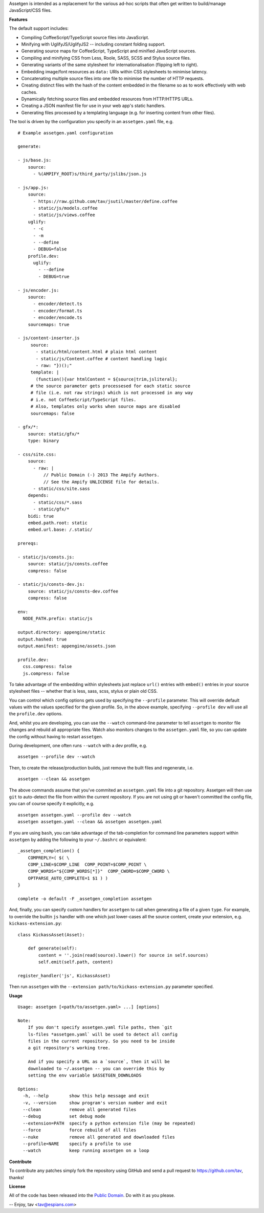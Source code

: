 Assetgen is intended as a replacement for the various ad-hoc scripts that often
get written to build/manage JavaScript/CSS files.

**Features**

The default support includes:

* Compiling CoffeeScript/TypeScript source files into JavaScript.

* Minifying with UglifyJS/UglifyJS2 -- including constant folding support.

* Generating source maps for CoffeeScript, TypeScript and minified JavaScript
  sources.

* Compiling and minifying CSS from Less, Roole, SASS, SCSS and Stylus source
  files.

* Generating variants of the same stylesheet for internationalisation
  (flipping left to right).

* Embedding image/font resources as ``data:`` URIs within CSS stylesheets to
  minimise latency.

* Concatenating multiple source files into one file to minimise the number of
  HTTP requests.

* Creating distinct files with the hash of the content embedded in the filename
  so as to work effectively with web caches.

* Dynamically fetching source files and embedded resources from HTTP/HTTPS URLs.

* Creating a JSON manifest file for use in your web app's static handlers.

* Generating files processed by a templating language (e.g. for inserting content from other files).

The tool is driven by the configuration you specify in an ``assetgen.yaml``
file, e.g.

::

   # Example assetgen.yaml configuration

   generate:

   - js/base.js:
       source:
         - %(AMPIFY_ROOT)s/third_party/jslibs/json.js

   - js/app.js:
       source:
         - https://raw.github.com/tav/jsutil/master/define.coffee
         - static/js/models.coffee
         - static/js/views.coffee
       uglify:
         - -c
         - -m
         - --define
         - DEBUG=false
       profile.dev:
         uglify:
           - --define
           - DEBUG=true

   - js/encoder.js:
       source:
         - encoder/detect.ts
         - encoder/format.ts
         - encoder/encode.ts
       sourcemaps: true

   - js/content-inserter.js
        source:
          - static/html/content.html # plain html content
          - static/js/Content.coffee # content handling logic
          - raw: "})();"
        template: |
          (function(){var htmlContent = ${source|trim,jsliteral};
        # the source parameter gets processesed for each static source
        # file (i.e. not raw strings) which is not processed in any way
        # i.e. not CoffeeScript/TypeScript files.
        # Also, templates only works when source maps are disabled
        sourcemaps: false

   - gfx/*:
       source: static/gfx/*
       type: binary

   - css/site.css:
       source:
         - raw: |
             // Public Domain (-) 2013 The Ampify Authors.
             // See the Ampify UNLICENSE file for details.
         - static/css/site.sass
       depends:
         - static/css/*.sass
         - static/gfx/*
       bidi: true
       embed.path.root: static
       embed.url.base: /.static/

   prereqs:

   - static/js/consts.js:
       source: static/js/consts.coffee
       compress: false

   - static/js/consts-dev.js:
       source: static/js/consts-dev.coffee
       compress: false

   env:
     NODE_PATH.prefix: static/js

   output.directory: appengine/static
   output.hashed: true
   output.manifest: appengine/assets.json

   profile.dev:
     css.compress: false
     js.compress: false

To take advantage of the embedding within stylesheets just replace ``url()``
entries with ``embed()`` entries in your source stylesheet files -- whether
that is less, sass, scss, stylus or plain old CSS.

You can control which config options gets used by specifying the ``--profile``
parameter. This will override default values with the values specified for the
given profile. So, in the above example, specifying ``--profile dev`` will use
all the ``profile.dev`` options.

And, whilst you are developing, you can use the ``--watch`` command-line
parameter to tell ``assetgen`` to monitor file changes and rebuild all
appropriate files. Watch also monitors changes to the ``assetgen.yaml`` file,
so you can update the config without having to restart ``assetgen``.

During development, one often runs ``--watch`` with a dev profile, e.g.

::

    assetgen --profile dev --watch

Then, to create the release/production builds, just remove the built files and
regenerate, i.e.

::

    assetgen --clean && assetgen

The above commands assume that you've commited an ``assetgen.yaml`` file into
a git repository. Assetgen will then use ``git`` to auto-detect the file from
within the current repository. If you are not using git or haven't committed
the config file, you can of course specify it explicitly, e.g.

::

    assetgen assetgen.yaml --profile dev --watch
    assetgen assetgen.yaml --clean && assetgen assetgen.yaml

If you are using ``bash``, you can take advantage of the tab-completion for
command line parameters support within ``assetgen`` by adding the following to
your ``~/.bashrc`` or equivalent::

    _assetgen_completion() {
        COMPREPLY=( $( \
        COMP_LINE=$COMP_LINE  COMP_POINT=$COMP_POINT \
        COMP_WORDS="${COMP_WORDS[*]}"  COMP_CWORD=$COMP_CWORD \
        OPTPARSE_AUTO_COMPLETE=1 $1 ) )
    }

    complete -o default -F _assetgen_completion assetgen

And, finally, you can specify custom handlers for ``assetgen`` to call when
generating a file of a given ``type``. For example, to override the builtin
``js`` handler with one which just lower-cases all the source content, create
your extension, e.g. ``kickass-extension.py``::

   class KickassAsset(Asset):

       def generate(self):
           content = ''.join(read(source).lower() for source in self.sources)
           self.emit(self.path, content)

   register_handler('js', KickassAsset)

Then run ``assetgen`` with the ``--extension path/to/kickass-extension.py``
parameter specified.

**Usage**

::

    Usage: assetgen [<path/to/assetgen.yaml> ...] [options]

    Note:
        If you don't specify assetgen.yaml file paths, then `git
        ls-files *assetgen.yaml` will be used to detect all config
        files in the current repository. So you need to be inside
        a git repository's working tree.

        And if you specify a URL as a `source`, then it will be
        downloaded to ~/.assetgen -- you can override this by
        setting the env variable $ASSETGEN_DOWNLOADS

    Options:
      -h, --help        show this help message and exit
      -v, --version     show program's version number and exit
      --clean           remove all generated files
      --debug           set debug mode
      --extension=PATH  specify a python extension file (may be repeated)
      --force           force rebuild of all files
      --nuke            remove all generated and downloaded files
      --profile=NAME    specify a profile to use
      --watch           keep running assetgen on a loop

**Contribute**

To contribute any patches simply fork the repository using GitHub and send a
pull request to https://github.com/tav, thanks!

**License**

All of the code has been released into the `Public Domain
<https://github.com/tav/assetgen/raw/master/UNLICENSE>`_. Do with it as you
please.

-- 
Enjoy, tav <tav@espians.com>

